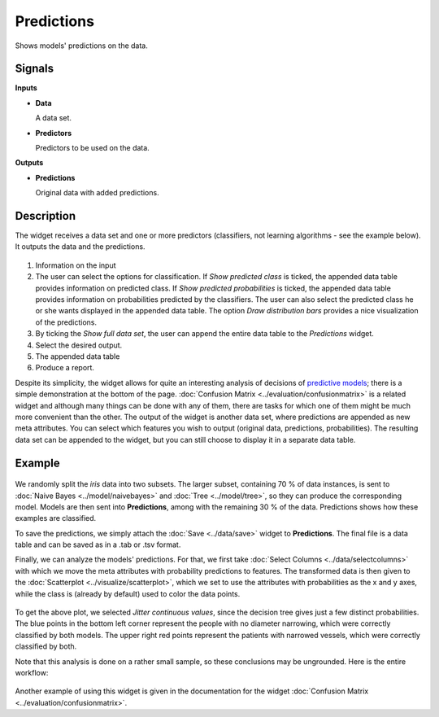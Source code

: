 Predictions
===========

.. figure:: icons/predictions.png

Shows models' predictions on the data.

Signals
-------

**Inputs**

-  **Data**

   A data set.

-  **Predictors**

   Predictors to be used on the data.

**Outputs**

-  **Predictions**

   Original data with added predictions.

Description
-----------

The widget receives a data set and one or more predictors (classifiers,
not learning algorithms - see the example below). It outputs the data
and the predictions.

.. figure:: images/Predictions-stamped.png

1. Information on the input
2. The user can select the options for classification. If *Show predicted class* is ticked, the appended data table provides information on predicted class. If *Show predicted probabilities* is ticked, the appended data table provides information on probabilities predicted by the classifiers. The user can also select the predicted class he or she wants displayed in the appended data table. The option *Draw distribution bars* provides a nice visualization of the predictions. 
3. By ticking the *Show full data set*, the user can append the entire data table to the *Predictions* widget. 
4. Select the desired output.
5. The appended data table
6. Produce a report.

Despite its simplicity, the widget allows for quite an interesting
analysis of decisions of `predictive models <https://en.wikipedia.org/wiki/Predictive_modelling>`_; there is
a simple demonstration at the bottom of the page. :doc:`Confusion Matrix <../evaluation/confusionmatrix>`
is a related widget and although many things can be done with any of
them, there are tasks for which one of them might be much more
convenient than the other.
The output of the widget is another data set, where predictions are
appended as new meta attributes. You can select which features you wish
to output (original data, predictions, probabilities). The resulting data set can be appended to the widget, but you can still choose to display it in a separate data table. 

Example
-------

.. figure:: images/Predictions-Schema.png

We randomly split the *iris* data into two subsets. The larger subset,
containing 70 % of data instances, is sent to :doc:`Naive Bayes <../model/naivebayes>` and
:doc:`Tree <../model/tree>`, so they can produce the corresponding
model. Models are then sent into **Predictions**, among with
the remaining 30 % of the data. Predictions shows how these examples are
classified.

To save the predictions, we simply attach the :doc:`Save <../data/save>` widget to
**Predictions**. The final file is a data table and can be saved as in a
.tab or .tsv format.

Finally, we can analyze the models' predictions. For that, we first
take :doc:`Select Columns <../data/selectcolumns>` with which we move the meta attributes with
probability predictions to features. The transformed data is then given
to the :doc:`Scatterplot <../visualize/scatterplot>`, which we set to use the attributes with
probabilities as the x and y axes, while the class is (already by
default) used to color the data points.

.. figure:: images/Predictions-ExampleScatterplot.png

To get the above plot, we selected *Jitter continuous values*, since the
decision tree gives just a few distinct probabilities. The blue
points in the bottom left corner represent the people with no diameter
narrowing, which were correctly classified by both models. The
upper right red points represent the patients with narrowed vessels,
which were correctly classified by both.

Note that this analysis is done on a rather small sample, so these
conclusions may be ungrounded. Here is the entire workflow:

.. figure:: images/Predictions-Example1.png

Another example of using this widget is given in the documentation for the
widget :doc:`Confusion Matrix <../evaluation/confusionmatrix>`.
